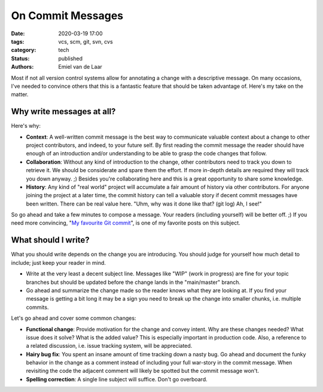 On Commit Messages
##################

:date: 2020-03-19 17:00
:tags: vcs, scm, git, svn, cvs
:category: tech
:status: published
:authors: Emiel van de Laar

Most if not all version control systems allow for annotating a change with a
descriptive message. On many occasions, I've needed to convince others that
this is a fantastic feature that should be taken advantage of. Here's my take
on the matter.

Why write messages at all?
--------------------------

Here's why:

- **Context**: A well-written commit message is the best way to communicate
  valuable context about a change to other project contributors, and indeed, to
  your future self. By first reading the commit message the reader should have
  enough of an introduction and/or understanding to be able to grasp the code
  changes that follow.

- **Collaboration**: Without any kind of introduction to the change, other
  contributors need to track you down to retrieve it. We should be considerate
  and spare them the effort. If more in-depth details are required they will
  track you down anyway. ;) Besides you're collaborating here and this is a
  great opportunity to share some knowledge.

- **History**: Any kind of "real world" project will accumulate a fair amount
  of history via other contributors. For anyone joining the project at a later
  time, the commit history can tell a valuable story if decent commit messages
  have been written. There can be real value here. "Uhm, why was it done like
  that? (git log) Ah, I see!"

So go ahead and take a few minutes to compose a message. Your readers
(including yourself) will be better off. ;) If you need more convincing, "`My
favourite Git commit`_", is one of my favorite posts on this subject.

.. _`My favourite Git commit`: https://dhwthompson.com/2019/my-favourite-git-commit

What should I write?
--------------------

What you should write depends on the change you are introducing. You should
judge for yourself how much detail to include; just keep your reader in mind.

- Write at the very least a decent subject line. Messages like "WIP" (work in
  progress) are fine for your topic branches but should be updated before the
  change lands in the "main/master" branch.

- Go ahead and summarize the change made so the reader knows what they are
  looking at. If you find your message is getting a bit long it may be a sign
  you need to break up the change into smaller chunks, i.e. multiple commits.

Let's go ahead and cover some common changes:

- **Functional change**: Provide motivation for the change and convey intent.
  Why are these changes needed? What issue does it solve? What is the added
  value? This is especially important in production code. Also, a reference to
  a related discussion, i.e. issue tracking system, will be appreciated.

- **Hairy bug fix**: You spent an insane amount of time tracking down a nasty
  bug. Go ahead and document the funky behavior in the change as a comment
  instead of including your full war-story in the commit message. When
  revisiting the code the adjacent comment will likely be spotted but the
  commit message won't.

- **Spelling correction**: A single line subject will suffice. Don't go
  overboard.
